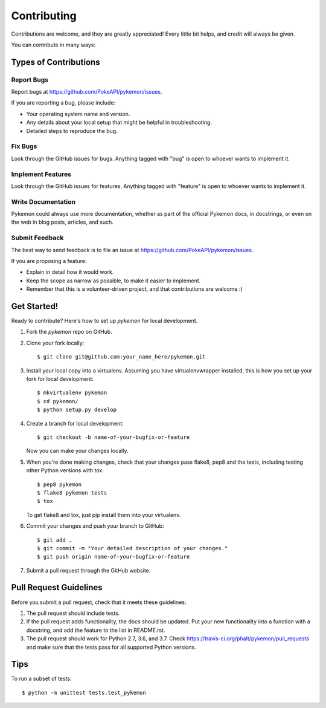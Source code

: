============
Contributing
============

Contributions are welcome, and they are greatly appreciated! Every
little bit helps, and credit will always be given. 

You can contribute in many ways:

Types of Contributions
----------------------

Report Bugs
~~~~~~~~~~~

Report bugs at https://github.com/PokeAPI/pykemon/issues.

If you are reporting a bug, please include:

* Your operating system name and version.
* Any details about your local setup that might be helpful in troubleshooting.
* Detailed steps to reproduce the bug.

Fix Bugs
~~~~~~~~

Look through the GitHub issues for bugs. Anything tagged with "bug"
is open to whoever wants to implement it.

Implement Features
~~~~~~~~~~~~~~~~~~

Look through the GitHub issues for features. Anything tagged with "feature"
is open to whoever wants to implement it.

Write Documentation
~~~~~~~~~~~~~~~~~~~

Pykemon could always use more documentation, whether as part of the 
official Pykemon docs, in docstrings, or even on the web in blog posts,
articles, and such.

Submit Feedback
~~~~~~~~~~~~~~~

The best way to send feedback is to file an issue at https://github.com/PokeAPI/pykemon/issues.

If you are proposing a feature:

* Explain in detail how it would work.
* Keep the scope as narrow as possible, to make it easier to implement.
* Remember that this is a volunteer-driven project, and that contributions
  are welcome :)

Get Started!
------------

Ready to contribute? Here's how to set up `pykemon` for local development.

1. Fork the `pykemon` repo on GitHub.
2. Clone your fork locally::

    $ git clone git@github.com:your_name_here/pykemon.git

3. Install your local copy into a virtualenv. Assuming you have virtualenvwrapper installed, this is how you set up your fork for local development::

    $ mkvirtualenv pykemon
    $ cd pykemon/
    $ python setup.py develop

4. Create a branch for local development::

    $ git checkout -b name-of-your-bugfix-or-feature
   
   Now you can make your changes locally.

5. When you're done making changes, check that your changes pass flake8, pep8 and the tests, including testing other Python versions with tox::

    $ pep8 pykemon
    $ flake8 pykemon tests
    $ tox

   To get flake8 and tox, just pip install them into your virtualenv.

6. Commit your changes and push your branch to GitHub::

    $ git add .
    $ git commit -m "Your detailed description of your changes."
    $ git push origin name-of-your-bugfix-or-feature

7. Submit a pull request through the GitHub website.

Pull Request Guidelines
-----------------------

Before you submit a pull request, check that it meets these guidelines:

1. The pull request should include tests.
2. If the pull request adds functionality, the docs should be updated. Put
   your new functionality into a function with a docstring, and add the
   feature to the list in README.rst.
3. The pull request should work for Python 2.7, 3.6, and 3.7. Check
   https://travis-ci.org/phalt/pykemon/pull_requests
   and make sure that the tests pass for all supported Python versions.

Tips
----

To run a subset of tests::

	$ python -m unittest tests.test_pykemon